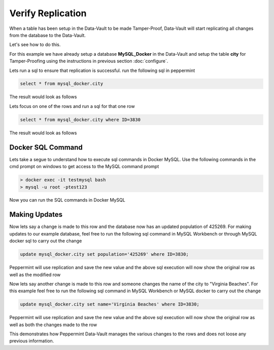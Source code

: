 Verify Replication
===================

When a table has been setup in the Data-Vault to be made Tamper-Proof, Data-Vault will start replicating 
all changes from the database to the Data-Vault.

Let's see how to do this.

For this example we have already setup a database **MySQL_Docker** in the Data-Vault and setup the
table **city** for Tamper-Proofing using the instructions in previous section :doc:`configure`.

Lets run a sql to ensure that replication is successful. run the following sql in peppermint

.. code-block:: sql

	select * from mysql_docker.city

The result would look as follows

.. image:: images/execute_sql_1.png
	:scale: 90%

Lets focus on one of the rows and run a sql for that one row

.. code-block:: sql

	select * from mysql_docker.city where ID=3830
	
The result would look as follows

.. image:: images/execute_sql_single_row.png
	:scale: 90%


Docker SQL Command
------------------

Lets take a segue to understand how to execute sql commands in Docker MySQL.
Use the following commands in the cmd prompt on windows to get access to the MySQL command prompt

.. code-block:: bash

	> docker exec -it testmysql bash
	> mysql -u root -ptest123
	
Now you can run the SQL commands in Docker MySQL

.. image:: images/docker_sql_cmd.png
	:scale: 90%


Making Updates
--------------
Now lets say a change is made to this row and the database now has an updated population of 425269.
For making updates to our example database, feel free to run the following sql command in MySQL Workbench or through MySQL docker sql to carry out the change

.. code-block:: sql

	update mysql_docker.city set population='425269' where ID=3830;

Peppermint will use replication and save the new value and the above sql execution will now show the original row as well as the modified row

.. image:: images/execute_sql_single_row_2.png
	:scale: 90%

Now lets say another change is made to this row and someone changes the name of the city to "Virginia Beaches".
For this example feel free to run the following sql command in MySQL Workbench or MySQL docker to carry out the change

.. code-block:: sql

	update mysql_docker.city set name='Virginia Beaches' where ID=3830;

Peppermint will use replication and save the new value and the above sql execution will now show the original row as well as both the changes made to the row

.. image:: images/execute_sql_single_row_3.png
	:scale: 90%

This demonstrates how Peppermint Data-Vault manages the various changes to the rows and does not loose any previous information.

